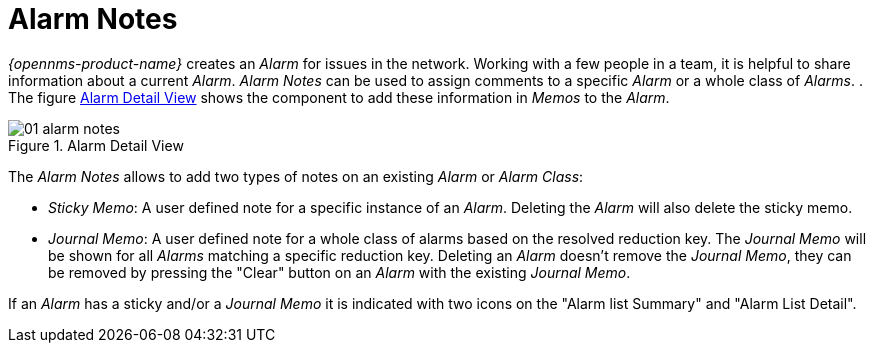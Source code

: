 
:imagesdir: ./images

[[gu-alarm-notes]]
= Alarm Notes

_{opennms-product-name}_ creates an _Alarm_ for issues in the network.
Working with a few people in a team, it is helpful to share information about a current _Alarm_.
_Alarm Notes_ can be used to assign comments to a specific _Alarm_ or a whole class of _Alarms_.
.
The figure <<gu-alarm-notes-ui, Alarm Detail View>> shows the component to add these information in _Memos_ to the _Alarm_.

[[gu-alarm-notes-ui]]
.Alarm Detail View
image::01_alarm-notes.png[]

The _Alarm Notes_ allows to add two types of notes on an existing _Alarm_ or _Alarm Class_:

* _Sticky Memo_: A user defined note for a specific instance of an _Alarm_.
                 Deleting the _Alarm_ will also delete the sticky memo.
* _Journal Memo_: A user defined note for a whole class of alarms based on the resolved reduction key.
                  The _Journal Memo_ will be shown for all _Alarms_ matching a specific reduction key.
                  Deleting an _Alarm_ doesn't remove the _Journal Memo_, they can be removed by pressing the "Clear" button on an _Alarm_ with the existing _Journal Memo_.

If an _Alarm_ has a sticky and/or a _Journal Memo_ it is indicated with two icons on the "Alarm list Summary" and "Alarm List Detail".
